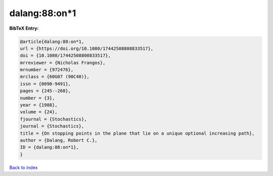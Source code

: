 dalang:88:on*1
==============

.. :cite:t:`dalang:88:on*1`

.. bibliography:: ../../All.bib

**BibTeX Entry:**

.. code-block:: bibtex

   @article{dalang:88:on*1,
   url = {https://doi.org/10.1080/17442508808833517},
   doi = {10.1080/17442508808833517},
   mrreviewer = {Nicholas Frangos},
   mrnumber = {972476},
   mrclass = {60G07 (90C40)},
   issn = {0090-9491},
   pages = {245--268},
   number = {3},
   year = {1988},
   volume = {24},
   fjournal = {Stochastics},
   journal = {Stochastics},
   title = {On stopping points in the plane that lie on a unique optional increasing path},
   author = {Dalang, Robert C.},
   ID = {dalang:88:on*1},
   }

`Back to index <../index>`_
